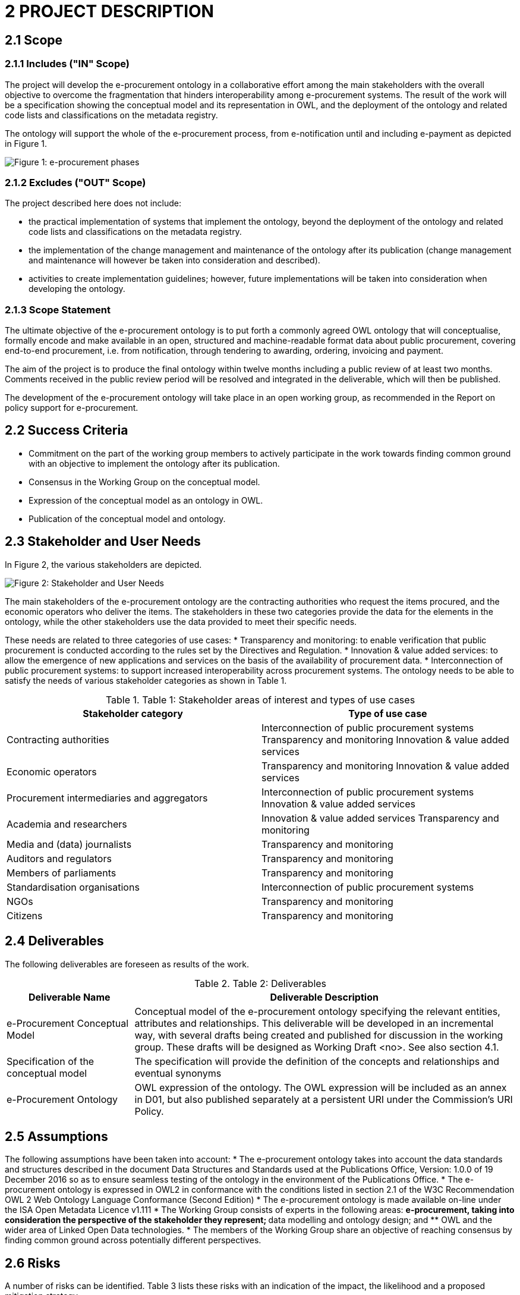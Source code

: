 = *2 PROJECT DESCRIPTION*

== *2.1 Scope*

=== *2.1.1 Includes ("IN" Scope)*

The project will develop the e-procurement ontology in a collaborative effort among the main stakeholders with the overall objective to overcome the fragmentation that hinders interoperability among e-procurement systems. The result of the work will be a specification showing the conceptual model and its representation in OWL, and the deployment of the ontology and related code lists and classifications on the metadata registry.

The ontology will support the whole of the e-procurement process, from e-notification until and including e-payment as depicted in Figure 1.

image::{imagesdir}modules\ROOT\images\charter1.png[Figure 1: e-procurement phases] 

=== *2.1.2 Excludes ("OUT" Scope)*

The project described here does not include:

* the practical implementation of systems that implement the ontology, beyond the deployment of the ontology and related code lists and classifications on the metadata registry.
* the implementation of the change management and maintenance of the ontology after its publication (change management and maintenance will however be taken into consideration and described).
* activities to create implementation guidelines; however, future implementations 
will be taken into consideration when developing the ontology.

=== *2.1.3 Scope Statement*

The ultimate objective of the e-procurement ontology is to put forth a commonly agreed OWL ontology that will conceptualise, formally encode and make available in an open, structured and machine-readable format data about public procurement, covering end-to-end procurement, i.e. from notification, through tendering to awarding, ordering, 
invoicing and payment.

The aim of the project is to produce the final ontology within twelve months including a public review of at least two months. Comments received in the public review period will be resolved and integrated in the deliverable, which will then be published.

The development of the e-procurement ontology will take place in an open working group, as recommended in the Report on policy support for e-procurement.

== *2.2 Success Criteria*

* Commitment on the part of the working group members to actively participate in 
the work towards finding common ground with an objective to implement the 
ontology after its publication.
* Consensus in the Working Group on the conceptual model. 
* Expression of the conceptual model as an ontology in OWL.
* Publication of the conceptual model and ontology.

== *2.3 Stakeholder and User Needs*

In Figure 2, the various stakeholders are depicted.

image::{imagesdir}modules\ROOT\images\charter1.png[Figure 2: Stakeholder and User Needs] 

The main stakeholders of the e-procurement ontology are the contracting authorities 
who request the items procured, and the economic operators who deliver the items.
The stakeholders in these two categories provide the data for the elements in the 
ontology, while the other stakeholders use the data provided to meet their specific 
needs.

These needs are related to three categories of use cases:
* Transparency and monitoring: to enable verification that public procurement is 
conducted according to the rules set by the Directives and Regulation.
* Innovation & value added services: to allow the emergence of new applications and 
services on the basis of the availability of procurement data.
* Interconnection of public procurement systems: to support increased 
interoperability across procurement systems.
The ontology needs to be able to satisfy the needs of various stakeholder categories as 
shown in Table 1.

.Table 1: Stakeholder areas of interest and types of use cases
[cols="1,1"]
|===
|Stakeholder category|Type of use case

|Contracting authorities 
|Interconnection of public procurement systems
Transparency and monitoring 
Innovation & value added services

|Economic operators 
|Transparency and monitoring 
Innovation & value added services

|Procurement intermediaries and aggregators 
|Interconnection of public procurement systems
Innovation & value added services

|Academia and researchers 
|Innovation & value added services
Transparency and monitoring

|Media and (data) journalists 
|Transparency and monitoring

|Auditors and regulators 
|Transparency and monitoring

|Members of parliaments 
|Transparency and monitoring

|Standardisation organisations 
|Interconnection of public procurement systems

|NGOs 
|Transparency and monitoring


|Citizens 
|Transparency and monitoring
|===

== *2.4 Deliverables*

The following deliverables are foreseen as results of the work.

.Table 2: Deliverables
[cols="1,3"]
|===
|Deliverable Name| Deliverable Description

|e-Procurement Conceptual Model
|Conceptual model of the e-procurement ontology specifying the relevant entities, attributes and relationships. This deliverable will be developed in an incremental way, with several drafts being created and published for discussion in the working group. These drafts will be designed as Working Draft <no>. See also section 4.1.

|Specification of the conceptual model
|The specification will provide the definition of the concepts and relationships and eventual synonyms

|e-Procurement Ontology 
|OWL expression of the ontology. The OWL expression will be included as an annex in D01, but also published separately at a persistent URI under the Commission's URI Policy.
|===

== *2.5 Assumptions*

The following assumptions have been taken into account:
* The e-procurement ontology takes into account the data standards and structures described in the document Data Structures and Standards used at the Publications Office, Version: 1.0.0 of 19 December 2016 so as to ensure seamless testing of the ontology in the environment of the Publications Office.
* The e-procurement ontology is expressed in OWL2 in conformance with the conditions listed in section 2.1 of the W3C Recommendation OWL 2 Web Ontology Language Conformance (Second Edition)
* The e-procurement ontology is made available on-line under the ISA Open Metadata Licence v1.111
* The Working Group consists of experts in the following areas: 
** e-procurement, taking into consideration the perspective of the stakeholder they represent; 
** data modelling and ontology design; and 
** OWL and the wider area of Linked Open Data technologies.
* The members of the Working Group share an objective of reaching consensus by finding common ground across potentially different perspectives.

== *2.6 Risks*

A number of risks can be identified. Table 3 lists these risks with an indication of the impact, the likelihood and a proposed mitigation strategy.

.Table 3: Risks
[cols="2,1,1,2"]
|===
s||Risk|Impact|Likelihood|Mitigation strategy
|No consensus can be reached 
|High 
|Medium 
|Strong oversight and gentle steering by Working Group chair

|Insufficient participation by Working Group members
|Medium 
|Medium 
|Commitment by a core set of stakeholders

|Lack of relevant skills in the Working Group
|High 
|Low 
|Taking care that the right experts are invited

|Competition of conflicting approaches, e.g. XML-based standards
|Medium 
|Medium 
|Establishing liaisons with other initiatives, explaining that the e-procurement ontology is intended to define a semantic view that should encompass other approaches.

|Insufficient awareness in stakeholder community
|Medium 
|Low 
|Define and implement good communication approach, e.g. through frequent news on Joinup, exposure at events, Twitter, LinkedIn
|===

